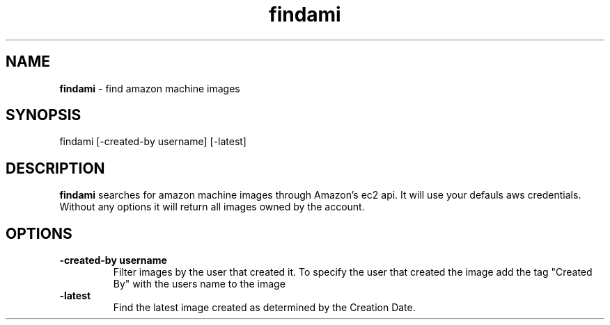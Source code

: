 .TH "findami" "1" "November 2015" "version 0.1.0"
.SH NAME
.B findami 
\- find amazon machine images
.SH SYNOPSIS
findami [-created-by username] [-latest]
.SH DESCRIPTION
.B findami
searches for amazon machine images through Amazon's ec2 api. It will use your 
defauls aws credentials. Without any options it will return all images owned by
the account.
.SH OPTIONS
.TP
.B -created-by " username"
Filter images by the user that created it. To specify the user that created the
image add the tag "Created By" with the users name to the image
.TP
.B -latest
Find the latest image created as determined by the Creation Date.

